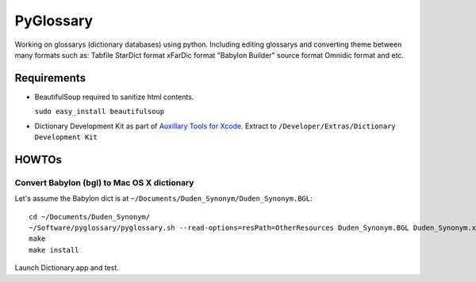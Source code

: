 PyGlossary
==========

Working on glossarys (dictionary databases) using python. Including editing glossarys and converting theme between many formats such as: Tabfile StarDict format xFarDic format "Babylon Builder" source format Omnidic format and etc.

Requirements
------------
- BeautifulSoup required to sanitize html contents.

  ``sudo easy_install beautifulsoup``
- Dictionary Development Kit as part of `Auxillary Tools for Xcode <http://developer.apple.com/downloads>`_. Extract to ``/Developer/Extras/Dictionary Development Kit``

HOWTOs
------------
Convert Babylon (bgl) to Mac OS X dictionary
~~~~~~~~~~~~~~~~~~~~~~~~~~~~~~~~~~~~~~~~~~~~
Let's assume the Babylon dict is at ``~/Documents/Duden_Synonym/Duden_Synonym.BGL``::

    cd ~/Documents/Duden_Synonym/
    ~/Software/pyglossary/pyglossary.sh --read-options=resPath=OtherResources Duden_Synonym.BGL Duden_Synonym.xml
    make
    make install

Launch Dictionary.app and test.
